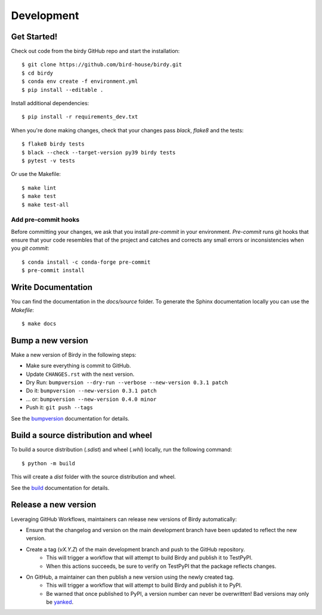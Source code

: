 .. highlight:: shell

***********
Development
***********

Get Started!
============

Check out code from the birdy GitHub repo and start the installation::

    $ git clone https://github.com/bird-house/birdy.git
    $ cd birdy
    $ conda env create -f environment.yml
    $ pip install --editable .

Install additional dependencies::

    $ pip install -r requirements_dev.txt

When you're done making changes, check that your changes pass `black`, `flake8` and the tests::

    $ flake8 birdy tests
    $ black --check --target-version py39 birdy tests
    $ pytest -v tests

Or use the Makefile::

     $ make lint
     $ make test
     $ make test-all

Add pre-commit hooks
--------------------

Before committing your changes, we ask that you install `pre-commit` in your environment.
`Pre-commit` runs git hooks that ensure that your code resembles that of the project
and catches and corrects any small errors or inconsistencies when you `git commit`::

     $ conda install -c conda-forge pre-commit
     $ pre-commit install

Write Documentation
===================

You can find the documentation in the `docs/source` folder. To generate the Sphinx
documentation locally you can use the `Makefile`::

    $ make docs

Bump a new version
===================

Make a new version of Birdy in the following steps:

* Make sure everything is commit to GitHub.
* Update ``CHANGES.rst`` with the next version.
* Dry Run: ``bumpversion --dry-run --verbose --new-version 0.3.1 patch``
* Do it: ``bumpversion --new-version 0.3.1 patch``
* ... or: ``bumpversion --new-version 0.4.0 minor``
* Push it: ``git push --tags``

See the bumpversion_ documentation for details.

.. _bumpversion: https://pypi.org/project/bumpversion/

Build a source distribution and wheel
=====================================

To build a source distribution (`.sdist`) and wheel (`.whl`) locally, run the following command::

    $ python -m build

This will create a `dist` folder with the source distribution and wheel.

See the `build`_ documentation for details.

.. _build: https://build.pypa.io/en/latest/

Release a new version
=====================

Leveraging GitHub Workflows, maintainers can release new versions of Birdy automatically:

* Ensure that the changelog and version on the main development branch have been updated to reflect the new version.
* Create a tag (`vX.Y.Z`) of the main development branch and push to the GitHub repository.
    * This will trigger a workflow that will attempt to build Birdy and publish it to TestPyPI.
    * When this actions succeeds, be sure to verify on TestPyPI that the package reflects changes.
* On GitHub, a maintainer can then publish a new version using the newly created tag.
    * This will trigger a workflow that will attempt to build Birdy and publish it to PyPI.
    * Be warned that once published to PyPI, a version number can never be overwritten! Bad versions may only be `yanked <https://pypi.org/help/#yanked>`_.
